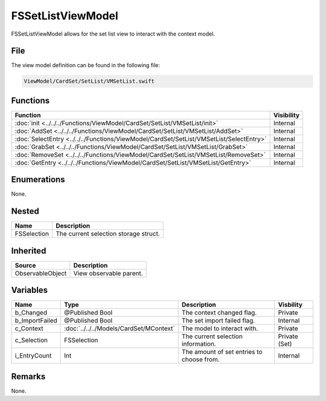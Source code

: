 FSSetListViewModel
==================
FSSetListViewModel allows for the set list view to interact with the context 
model.

File
----
The view model definition can be found in the following file:

.. code-block:: c

    ViewModel/CardSet/SetList/VMSetList.swift


Functions
---------
.. list-table::
    :header-rows: 1

    * - Function
      - Visibility
    * - :doc:`init <../../../Functions/ViewModel/CardSet/SetList/VMSetList/init>`
      - Internal
    * - :doc:`AddSet <../../../Functions/ViewModel/CardSet/SetList/VMSetList/AddSet>`
      - Internal
    * - :doc:`SelectEntry <../../../Functions/ViewModel/CardSet/SetList/VMSetList/SelectEntry>`
      - Internal
    * - :doc:`GrabSet <../../../Functions/ViewModel/CardSet/SetList/VMSetList/GrabSet>`
      - Internal
    * - :doc:`RemoveSet <../../../Functions/ViewModel/CardSet/SetList/VMSetList/RemoveSet>`
      - Internal
    * - :doc:`GetEntry <../../../Functions/ViewModel/CardSet/SetList/VMSetList/GetEntry>`
      - Internal


Enumerations
------------
None.

Nested
------
.. list-table::
    :header-rows: 1

    * - Name
      - Description
    * - FSSelection
      - The current selection storage struct.


Inherited
---------
.. list-table::
    :header-rows: 1

    * - Source
      - Description
    * - ObservableObject
      - View observable parent.
      

Variables
---------
.. list-table::
    :header-rows: 1

    * - Name
      - Type
      - Description
      - Visbility
    * - b_Changed
      - @Published Bool
      - The context changed flag.
      - Private
    * - b_ImportFailed
      - @Published Bool
      - The set import failed flag.
      - Internal
    * - c_Context
      - :doc:`../../../Models/CardSet/MContext`
      - The model to interact with.
      - Private
    * - c_Selection
      - FSSelection
      - The current selection information.
      - Private (Set)
    * - i_EntryCount
      - Int
      - The amount of set entries to choose from.
      - Internal


Remarks
-------
None.